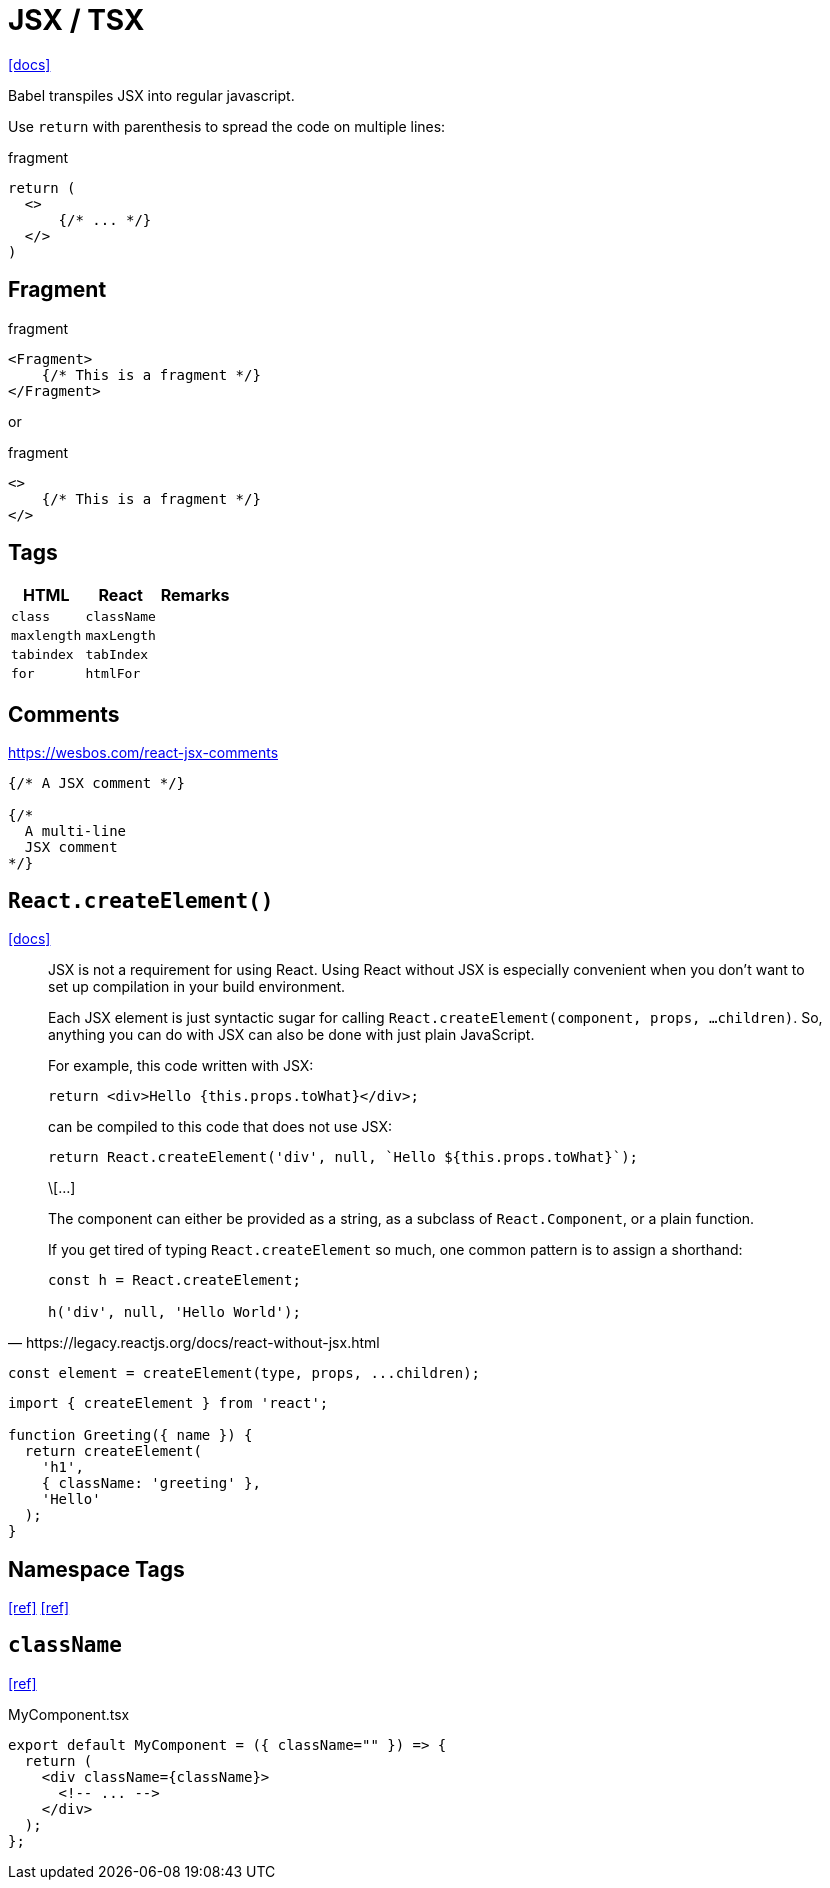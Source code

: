 = JSX / TSX

https://reactjs.org/docs/introducing-jsx.html[[docs\]]

Babel transpiles JSX into regular javascript.

Use `return` with parenthesis to spread the code on multiple lines: 

[,jsx,title='fragment']
----
return (
  <>
      {/* ... */}
  </>
)
----

== Fragment

[,jsx,title='fragment']
----
<Fragment>
    {/* This is a fragment */}
</Fragment>
----

or 

[,jsx,title='fragment']
----
<>
    {/* This is a fragment */}
</>
----

== Tags

[cols="m,m,1"]
|===
|HTML |React |Remarks

|class
|className
|

|maxlength
|maxLength
|

|tabindex
|tabIndex
|

|for
|htmlFor
|
|===

== Comments

https://wesbos.com/react-jsx-comments

[,jsx]
----
{/* A JSX comment */}

{/* 
  A multi-line
  JSX comment
*/}
----

== `React.createElement()`

https://react.dev/reference/react/createElement[[docs\]]

[,https://legacy.reactjs.org/docs/react-without-jsx.html]
____
JSX is not a requirement for using React. 
Using React without JSX is especially convenient when you don’t want to set up compilation in your build environment.

Each JSX element is just syntactic sugar for calling `React.createElement(component, props, ...children)`. 
So, anything you can do with JSX can also be done with just plain JavaScript.

For example, this code written with JSX:

----
return <div>Hello {this.props.toWhat}</div>;
----

can be compiled to this code that does not use JSX:

----
return React.createElement('div', null, `Hello ${this.props.toWhat}`);
----

\[...]

The component can either be provided as a string, as a subclass of `React.Component`, or a plain function.

If you get tired of typing `React.createElement` so much, one common pattern is to assign a shorthand:

----
const h = React.createElement;

h('div', null, 'Hello World');
----
____

[,javascript]
----
const element = createElement(type, props, ...children);
----

[,tsx]
----
import { createElement } from 'react';

function Greeting({ name }) {
  return createElement(
    'h1',
    { className: 'greeting' },
    'Hello'
  );
}
----

== Namespace Tags

https://bobbyhadz.com/blog/namespace-tags-are-not-supported-by-default-in-react[[ref\]]
https://heymanishjain.medium.com/rendering-namespace-attributes-like-xmlns-inkscape-in-react-54d901ae6642[[ref\]]

== `className`

https://daily-dev-tips.com/posts/passing-classname-to-components-in-react/[[ref\]]

[,tsx,title="MyComponent.tsx"]
----
export default MyComponent = ({ className="" }) => {
  return (
    <div className={className}>
      <!-- ... -->
    </div>
  );
};
----